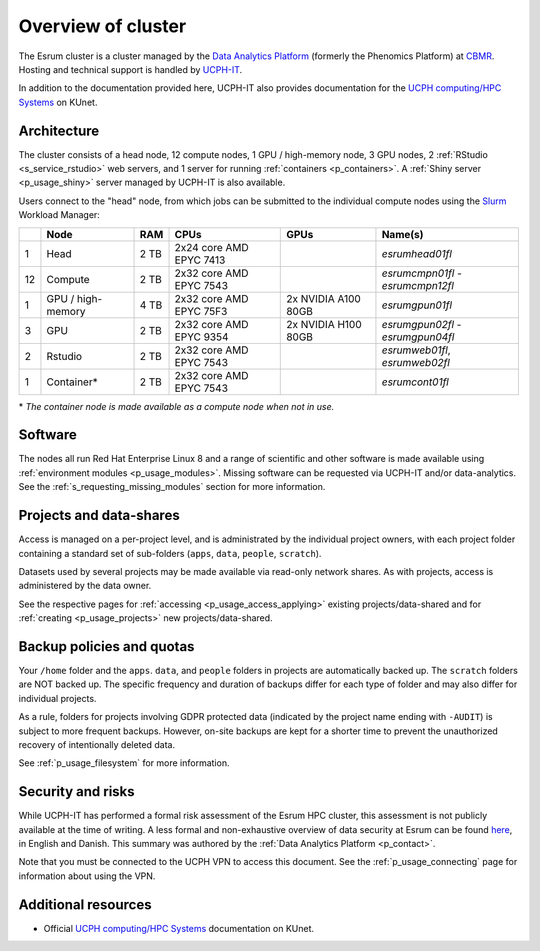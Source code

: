 .. _p_overview:

#####################
 Overview of cluster
#####################

The Esrum cluster is a cluster managed by the `Data Analytics Platform`_
(formerly the Phenomics Platform) at CBMR_. Hosting and technical
support is handled by UCPH-IT_.

In addition to the documentation provided here, UCPH-IT also provides
documentation for the `UCPH computing/HPC Systems`_ on KUnet.

**************
 Architecture
**************

The cluster consists of a head node, 12 compute nodes, 1 GPU /
high-memory node, 3 GPU nodes, 2 :ref:`RStudio <s_service_rstudio>` web
servers, and 1 server for running :ref:`containers <p_containers>`. A
:ref:`Shiny server <p_usage_shiny>` server managed by UCPH-IT is also
available.

Users connect to the "head" node, from which jobs can be submitted to
the individual compute nodes using the Slurm_ Workload Manager:

+----+--------------------+------+-------------------------+---------------------+-----------------------------------+
|    | Node               | RAM  | CPUs                    | GPUs                | Name(s)                           |
+====+====================+======+=========================+=====================+===================================+
| 1  | Head               | 2 TB | 2x24 core AMD EPYC 7413 |                     | *esrumhead01fl*                   |
+----+--------------------+------+-------------------------+---------------------+-----------------------------------+
| 12 | Compute            | 2 TB | 2x32 core AMD EPYC 7543 |                     | *esrumcmpn01fl* - *esrumcmpn12fl* |
+----+--------------------+------+-------------------------+---------------------+-----------------------------------+
| 1  | GPU / high-memory  | 4 TB | 2x32 core AMD EPYC 75F3 | 2x NVIDIA A100 80GB | *esrumgpun01fl*                   |
+----+--------------------+------+-------------------------+---------------------+-----------------------------------+
| 3  | GPU                | 2 TB | 2x32 core AMD EPYC 9354 | 2x NVIDIA H100 80GB | *esrumgpun02fl* - *esrumgpun04fl* |
+----+--------------------+------+-------------------------+---------------------+-----------------------------------+
| 2  | Rstudio            | 2 TB | 2x32 core AMD EPYC 7543 |                     | *esrumweb01fl*, *esrumweb02fl*    |
+----+--------------------+------+-------------------------+---------------------+-----------------------------------+
| 1  | Container*         | 2 TB | 2x32 core AMD EPYC 7543 |                     | *esrumcont01fl*                   |
+----+--------------------+------+-------------------------+---------------------+-----------------------------------+

\* *The container node is made available as a compute node when not in
use.*

**********
 Software
**********

The nodes all run Red Hat Enterprise Linux 8 and a range of scientific
and other software is made available using :ref:`environment modules
<p_usage_modules>`. Missing software can be requested via UCPH-IT and/or
data-analytics. See the :ref:`s_requesting_missing_modules` section for
more information.

**************************
 Projects and data-shares
**************************

Access is managed on a per-project level, and is administrated by the
individual project owners, with each project folder containing a
standard set of sub-folders (``apps``, ``data``, ``people``,
``scratch``).

Datasets used by several projects may be made available via read-only
network shares. As with projects, access is administered by the data
owner.

See the respective pages for :ref:`accessing <p_usage_access_applying>`
existing projects/data-shared and for :ref:`creating <p_usage_projects>`
new projects/data-shared.

****************************
 Backup policies and quotas
****************************

Your ``/home`` folder and the ``apps``. ``data``, and ``people`` folders
in projects are automatically backed up. The ``scratch`` folders are NOT
backed up. The specific frequency and duration of backups differ for
each type of folder and may also differ for individual projects.

As a rule, folders for projects involving GDPR protected data (indicated
by the project name ending with ``-AUDIT``) is subject to more frequent
backups. However, on-site backups are kept for a shorter time to prevent
the unauthorized recovery of intentionally deleted data.

See :ref:`p_usage_filesystem` for more information.

********************
 Security and risks
********************

While UCPH-IT has performed a formal risk assessment of the Esrum HPC
cluster, this assessment is not publicly available at the time of
writing. A less formal and non-exhaustive overview of data security at
Esrum can be found `here
<https://cbmrcat/static/esrum-security-2024-02-04-1.docx>`_, in English
and Danish. This summary was authored by the :ref:`Data Analytics
Platform <p_contact>`.

Note that you must be connected to the UCPH VPN to access this document.
See the :ref:`p_usage_connecting` page for information about using the
VPN.

**********************
 Additional resources
**********************

-  Official `UCPH computing/HPC Systems`_ documentation on KUnet.

.. _cbmr: https://cbmr.ku.dk/

.. _data analytics platform: https://cbmr.ku.dk/research-facilities/data-analytics/

.. _environment modules: https://modules.readthedocs.io/en/latest/

.. _slurm: https://slurm.schedmd.com/

.. _ucph computing/hpc systems: https://kunet.ku.dk/work-areas/research/Research%20Infrastructure/research-it/ucph-computing-hpc-systems/Pages/default.aspx

.. _ucph-it: https://it.ku.dk
